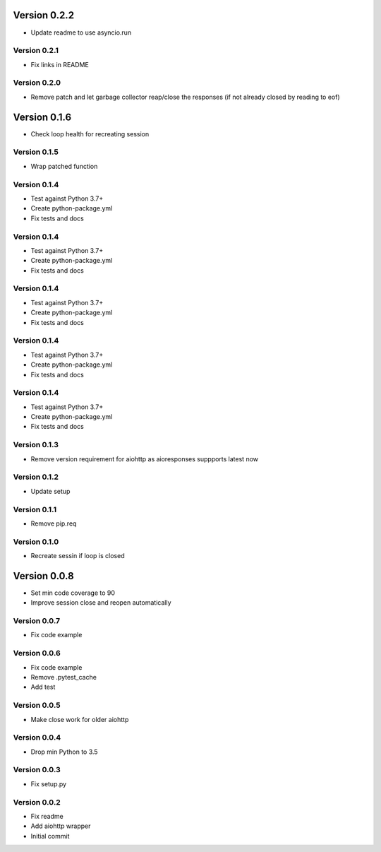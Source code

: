 Version 0.2.2
================================================================================

* Update readme to use asyncio.run

Version 0.2.1
--------------------------------------------------------------------------------

* Fix links in README

Version 0.2.0
--------------------------------------------------------------------------------

* Remove patch and let garbage collector reap/close the responses (if not already closed by reading to eof)

Version 0.1.6
================================================================================

* Check loop health for recreating session

Version 0.1.5
--------------------------------------------------------------------------------

* Wrap patched function

Version 0.1.4
--------------------------------------------------------------------------------

* Test against Python 3.7+
* Create python-package.yml
* Fix tests and docs

Version 0.1.4
--------------------------------------------------------------------------------

* Test against Python 3.7+
* Create python-package.yml
* Fix tests and docs

Version 0.1.4
--------------------------------------------------------------------------------

* Test against Python 3.7+
* Create python-package.yml
* Fix tests and docs

Version 0.1.4
--------------------------------------------------------------------------------

* Test against Python 3.7+
* Create python-package.yml
* Fix tests and docs

Version 0.1.4
--------------------------------------------------------------------------------

* Test against Python 3.7+
* Create python-package.yml
* Fix tests and docs

Version 0.1.3
--------------------------------------------------------------------------------

* Remove version requirement for aiohttp as aioresponses suppports latest now

Version 0.1.2
--------------------------------------------------------------------------------

* Update setup

Version 0.1.1
--------------------------------------------------------------------------------

* Remove pip.req

Version 0.1.0
--------------------------------------------------------------------------------

* Recreate sessin if loop is closed

Version 0.0.8
================================================================================

* Set min code coverage to 90
* Improve session close and reopen automatically

Version 0.0.7
--------------------------------------------------------------------------------

* Fix code example

Version 0.0.6
--------------------------------------------------------------------------------

* Fix code example
* Remove .pytest_cache
* Add test

Version 0.0.5
--------------------------------------------------------------------------------

* Make close work for older aiohttp

Version 0.0.4
--------------------------------------------------------------------------------

* Drop min Python to 3.5

Version 0.0.3
--------------------------------------------------------------------------------

* Fix setup.py

Version 0.0.2
--------------------------------------------------------------------------------

* Fix readme
* Add aiohttp wrapper
* Initial commit
